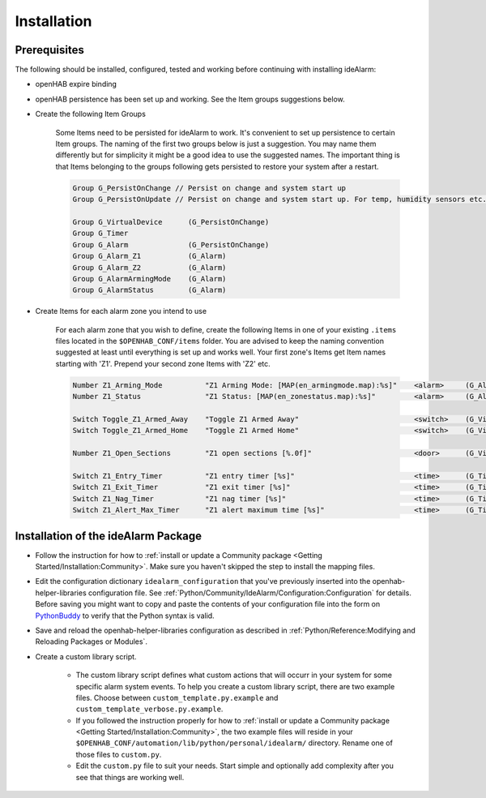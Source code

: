============
Installation
============

Prerequisites
=============

The following should be installed, configured, tested and working before continuing with installing ideAlarm:

* openHAB expire binding
* openHAB persistence has been set up and working.
  See the Item groups suggestions below.
* Create the following Item Groups

    Some Items need to be persisted for ideAlarm to work.
    It's convenient to set up persistence to certain Item groups.
    The naming of the first two groups below is just a suggestion.
    You may name them differently but for simplicity it might be a good idea to use the suggested names.
    The important thing is that Items belonging to the groups following gets persisted to restore your system after a restart.

    .. code-block::

        Group G_PersistOnChange // Persist on change and system start up
        Group G_PersistOnUpdate // Persist on change and system start up. For temp, humidity sensors etc.

        Group G_VirtualDevice      (G_PersistOnChange)
        Group G_Timer
        Group G_Alarm              (G_PersistOnChange)
        Group G_Alarm_Z1           (G_Alarm)
        Group G_Alarm_Z2           (G_Alarm)
        Group G_AlarmArmingMode    (G_Alarm)
        Group G_AlarmStatus        (G_Alarm)

* Create Items for each alarm zone you intend to use

    For each alarm zone that you wish to define, create the following Items in one of your existing ``.items`` files located in the ``$OPENHAB_CONF/items`` folder.
    You are advised to keep the naming convention suggested at least until everything is set up and works well.
    Your first zone's Items get Item names starting with 'Z1'.
    Prepend your second zone Items with 'Z2' etc.

    .. code-block::

        Number Z1_Arming_Mode          "Z1 Arming Mode: [MAP(en_armingmode.map):%s]"    <alarm>     (G_AlarmArmingMode)
        Number Z1_Status               "Z1 Status: [MAP(en_zonestatus.map):%s]"         <alarm>     (G_AlarmStatus)

        Switch Toggle_Z1_Armed_Away    "Toggle Z1 Armed Away"                           <switch>    (G_VirtualDevice)    {expire="1s,command=OFF"}
        Switch Toggle_Z1_Armed_Home    "Toggle Z1 Armed Home"                           <switch>    (G_VirtualDevice)    {expire="1s,command=OFF"}

        Number Z1_Open_Sections        "Z1 open sections [%.0f]"                        <door>      (G_VirtualDevice)

        Switch Z1_Entry_Timer          "Z1 entry timer [%s]"                            <time>      (G_Timer)            {expire="15s,command=OFF"}
        Switch Z1_Exit_Timer           "Z1 exit timer [%s]"                             <time>      (G_Timer)            {expire="2m,command=OFF"}
        Switch Z1_Nag_Timer            "Z1 nag timer [%s]"                              <time>      (G_Timer)            {expire="4m,command=OFF"}
        Switch Z1_Alert_Max_Timer      "Z1 alert maximum time [%s]"                     <time>      (G_Timer)            {expire="20s,command=OFF"}


Installation of the ideAlarm Package
====================================

* Follow the instruction for how to :ref:`install or update a Community package <Getting Started/Installation:Community>`.
  Make sure you haven't skipped the step to install the mapping files.
* Edit the configuration dictionary ``idealarm_configuration`` that you've previously inserted into the openhab-helper-libraries configuration file.
  See :ref:`Python/Community/IdeAlarm/Configuration:Configuration` for details.
  Before saving you might want to copy and paste the contents of your configuration file into the form on `PythonBuddy <https://pythonbuddy.com/>`_ to verify that the Python syntax is valid.
* Save and reload the openhab-helper-libraries configuration as described in :ref:`Python/Reference:Modifying and Reloading Packages or Modules`.
* Create a custom library script.

    * The custom library script defines what custom actions that will occurr in your system for some specific alarm system events.
      To help you create a custom library script, there are two example files.
      Choose between ``custom_template.py.example`` and ``custom_template_verbose.py.example``.
    * If you followed the instruction properly for how to :ref:`install or update a Community package <Getting Started/Installation:Community>`, the two example files will reside in your ``$OPENHAB_CONF/automation/lib/python/personal/idealarm/`` directory.
      Rename one of those files to ``custom.py``.
    * Edit the ``custom.py`` file to suit your needs.
      Start simple and optionally add complexity after you see that things are working well.
